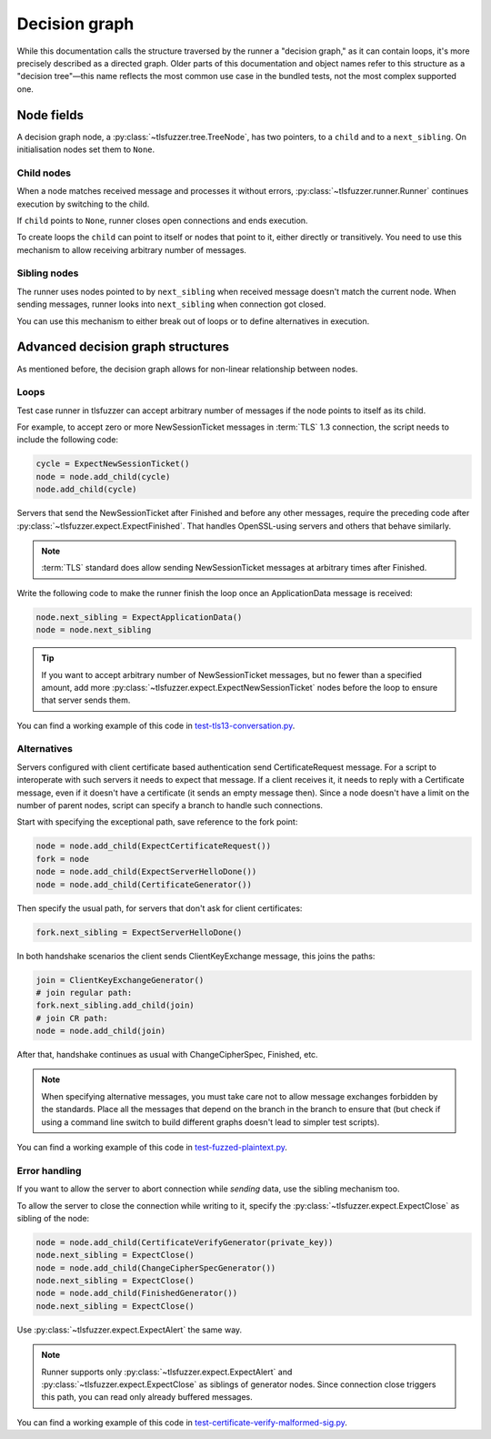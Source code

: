.. _Decision graph:

==============
Decision graph
==============

While this documentation calls the structure traversed by the runner a
"decision graph," as it can contain loops, it's more precisely described as a
directed graph. Older parts of this documentation and object names refer to
this structure as a "decision tree"—this name
reflects the most common use case in the bundled tests, not the most
complex supported one.

Node fields
===========

A decision graph node, a :py:class:`~tlsfuzzer.tree.TreeNode`, has two
pointers, to a ``child`` and to a ``next_sibling``.
On initialisation nodes set them to ``None``.

Child nodes
-----------

When a node matches received message and processes it without errors,
:py:class:`~tlsfuzzer.runner.Runner` continues execution by switching to the
child.

If ``child`` points to ``None``, runner closes open connections and ends
execution.

To create loops the ``child`` can point to itself or nodes that point to it,
either directly or transitively.
You need to use this mechanism to allow receiving arbitrary number of messages.

Sibling nodes
--------------

The runner uses nodes pointed to by ``next_sibling`` when received message
doesn't match the current node. When sending messages, runner looks
into ``next_sibling`` when connection got closed.

You can use this mechanism to either break out of loops or to define
alternatives in execution.

Advanced decision graph structures
==================================

As mentioned before, the decision graph allows for non-linear relationship
between nodes.

Loops
-----

Test case runner in tlsfuzzer can accept arbitrary number of messages if
the node points to itself as its child.

For example, to accept zero or more NewSessionTicket messages in
:term:`TLS` 1.3 connection, the script needs to include the following code:

.. code:: python

    cycle = ExpectNewSessionTicket()
    node = node.add_child(cycle)
    node.add_child(cycle)

Servers that send the NewSessionTicket after Finished and before
any other messages, require the preceding code after
:py:class:`~tlsfuzzer.expect.ExpectFinished`.
That handles OpenSSL-using servers and others that behave similarly.

.. note::
    :term:`TLS` standard does allow sending NewSessionTicket messages at
    arbitrary times after Finished.

Write the following code to make the runner finish the loop once an
ApplicationData message is received:

.. code:: python

    node.next_sibling = ExpectApplicationData()
    node = node.next_sibling

.. tip::
    If you want to accept arbitrary number of NewSessionTicket messages, but
    no fewer than a specified amount, add more
    :py:class:`~tlsfuzzer.expect.ExpectNewSessionTicket` nodes before the
    loop to ensure that server sends them.

You can find a working example of this code in
`test-tls13-conversation.py
<https://github.com/tomato42/tlsfuzzer/blob/master/scripts/test-tls13-conversation.py>`_.

Alternatives
------------

Servers configured with client certificate based authentication send
CertificateRequest message.
For a script to interoperate with such servers it needs to expect that message.
If a client receives it, it needs to reply with a Certificate message,
even if it doesn't have a certificate (it sends an empty message then).
Since a node doesn't have a limit on the number of parent nodes, script
can specify a branch to handle such connections.

Start with specifying the exceptional path, save reference to the fork point:

.. code:: python

    node = node.add_child(ExpectCertificateRequest())
    fork = node
    node = node.add_child(ExpectServerHelloDone())
    node = node.add_child(CertificateGenerator())

Then specify the usual path, for servers that don't ask for client
certificates:

.. code:: python

    fork.next_sibling = ExpectServerHelloDone()

In both handshake scenarios the client sends ClientKeyExchange message,
this joins the paths:

.. code:: python

    join = ClientKeyExchangeGenerator()
    # join regular path:
    fork.next_sibling.add_child(join)
    # join CR path:
    node = node.add_child(join)

After that, handshake continues as usual with ChangeCipherSpec, Finished, etc.

.. note::
    When specifying alternative messages, you must take care not to allow
    message exchanges forbidden by the standards.
    Place all the messages that depend on the branch in the branch to ensure
    that (but check if using a command line switch to build different graphs
    doesn't lead to simpler test scripts).

You can find a working example of this code in
`test-fuzzed-plaintext.py
<https://github.com/tomato42/tlsfuzzer/blob/master/scripts/test-fuzzed-plaintext.py>`_.

Error handling
--------------

If you want to allow the server to abort connection while *sending* data,
use the sibling mechanism too.

To allow the server to close the connection while writing to it,
specify the :py:class:`~tlsfuzzer.expect.ExpectClose` as sibling of the node:

.. code:: python

    node = node.add_child(CertificateVerifyGenerator(private_key))
    node.next_sibling = ExpectClose()
    node = node.add_child(ChangeCipherSpecGenerator())
    node.next_sibling = ExpectClose()
    node = node.add_child(FinishedGenerator())
    node.next_sibling = ExpectClose()

Use :py:class:`~tlsfuzzer.expect.ExpectAlert` the same way.

.. note::
    Runner supports only :py:class:`~tlsfuzzer.expect.ExpectAlert` and
    :py:class:`~tlsfuzzer.expect.ExpectClose` as siblings of generator nodes.
    Since connection close triggers this path, you can read only already
    buffered messages.

You can find a working example of this code in
`test-certificate-verify-malformed-sig.py
<https://github.com/tomato42/tlsfuzzer/blob/master/scripts/test-certificate-verify-malformed-sig.py>`_.
